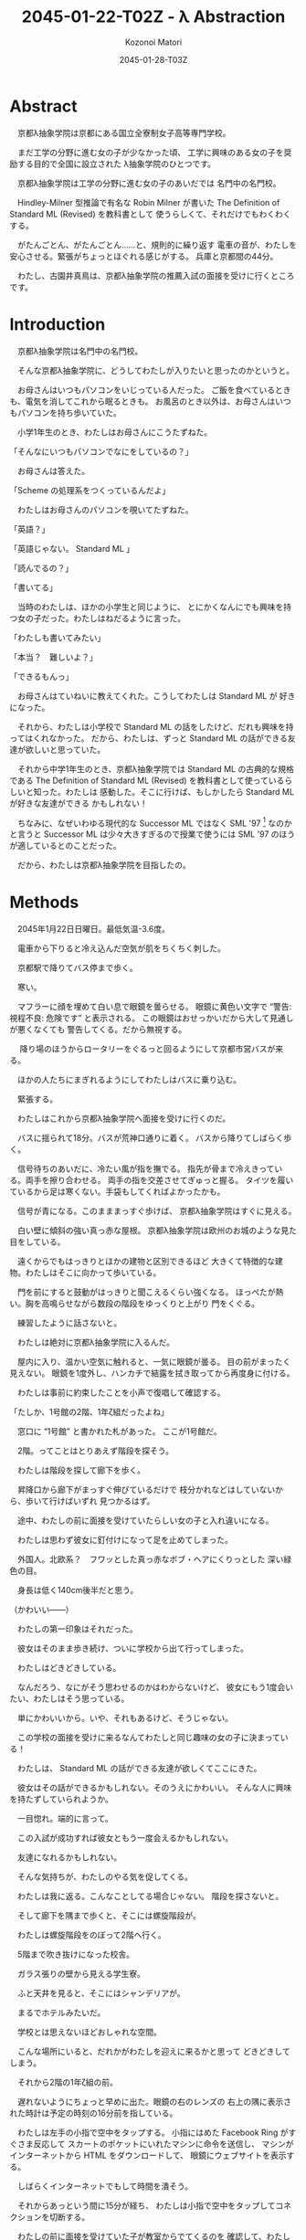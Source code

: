 # -*- mode: org -*-
#+TITLE: 2045-01-22-T02Z - λ Abstraction
#+DATE: 2045-01-28-T03Z
#+AUTHOR: Kozonoi Matori
#+STARTUP: inlineimages

#+BEGIN_CENTER
[[../img/abstr-logo-320x320.png]]
#+END_CENTER

* Abstract

　京都λ抽象学院は京都にある国立全寮制女子高等専門学校。

　まだ工学の分野に進む女の子が少なかった頃、
工学に興味のある女の子を奨励する目的で全国に設立された
λ抽象学院のひとつです。

　京都λ抽象学院は工学の分野に進む女の子のあいだでは
名門中の名門校。

　Hindley-Milner 型推論で有名な Robin Milner が書いた
The Definition of Standard ML (Revised) を教科書として
使うらしくて、それだけでもわくわくする。

　がたんごとん、がたんごとん……と、規則的に繰り返す
電車の音が、わたしを安心させる。緊張がちょっとほぐれる感じがする。
兵庫と京都間の44分。

　わたし、古園井真鳥は、京都λ抽象学院の推薦入試の面接を受けに行くところです。

* Introduction

　京都λ抽象学院は名門中の名門校。

　そんな京都λ抽象学院に、どうしてわたしが入りたいと思ったのかというと。

　お母さんはいつもパソコンをいじっている人だった。
ご飯を食べているときも、電気を消してこれから眠るときも。
お風呂のとき以外は、お母さんはいつもパソコンを持ち歩いていた。

　小学1年生のとき、わたしはお母さんにこうたずねた。

「そんなにいつもパソコンでなにをしているの？」

　お母さんは答えた。

「Scheme の処理系をつくっているんだよ」

　わたしはお母さんのパソコンを覗いてたずねた。

「英語？」

「英語じゃない。 Standard ML 」

「読んでるの？」

「書いてる」

　当時のわたしは、ほかの小学生と同じように、
とにかくなんにでも興味を持つ女の子だった。わたしはねだるように言った。

「わたしも書いてみたい」

「本当？　難しいよ？」

「できるもんっ」

　お母さんはていねいに教えてくれた。こうしてわたしは Standard ML が
好きになった。

　それから、わたしは小学校で Standard ML 
の話をしたけど、だれも興味を持ってはくれなかった。
だから、わたしは、ずっと Standard ML 
の話ができる友達が欲しいと思っていた。

　それから中学1年生のとき、京都λ抽象学院では
Standard ML の古典的な規格である The Definition of Standard ML (Revised)
を教科書として使っているらしいと知った。わたしは
感動した。そこに行けば、もしかしたら Standard ML が好きな友達ができる
かもしれない！

　ちなみに、なぜいわゆる現代的な Successor ML 
ではなく SML '97 [fn:sml97] なのかと言うと 
Successor ML は少々大きすぎるので授業で使うには SML '97
のほうが適しているとのことだった。

　だから、わたしは京都λ抽象学院を目指したの。

* Methods

　2045年1月22日日曜日。最低気温-3.6度。

　電車から下りると冷え込んだ空気が肌をちくちく刺した。

　京都駅で降りてバス停まで歩く。

　寒い。

　マフラーに顔を埋めて白い息で眼鏡を曇らせる。
眼鏡に黄色い文字で “警告: 視程不良: 危険です” と表示される。
この眼鏡はおせっかいだから大して見通しが悪くなくても
警告してくる。だから無視する。

　
降り場のほうからロータリーをぐるっと回るようにして京都市営バスが来る。

　ほかの人たちにまぎれるようにしてわたしはバスに乗り込む。

　緊張する。

　わたしはこれから京都λ抽象学院へ面接を受けに行くのだ。

　バスに揺られて18分。バスが荒神口通りに着く。
バスから降りてしばらく歩く。

　信号待ちのあいだに、冷たい風が指を撫でる。
指先が骨まで冷えきっている。両手を擦り合わせる。
両手の指を交差させてぎゅっと握る。
タイツを履いているから足は寒くない。手袋もしてくればよかったかも。

　信号が青になる。このまままっすぐ歩けば、
京都λ抽象学院はすぐに見える。

　白い壁に傾斜の強い真っ赤な屋根。
京都λ抽象学院は欧州のお城のような見た目をしている。

　遠くからでもはっきりとほかの建物と区別できるほど
大きくて特徴的な建物。わたしはそこに向かって歩いている。

　門を前にすると鼓動がはっきりと聞こえるくらい強くなる。
ほっぺたが熱い。胸を高鳴らせながら数段の階段をゆっくりと上がり
門をくぐる。

　練習したように話さないと。

　わたしは絶対に京都λ抽象学院に入るんだ。

　屋内に入り、温かい空気に触れると、一気に眼鏡が曇る。
目の前がまったく見えない。
眼鏡を1度外し、ハンカチで結露を拭き取ってから再度身に付ける。

　わたしは事前に約束したことを小声で復唱して確認する。

「たしか、1号館の2階、1年ζ組だったよね」

　窓口に “1号館” と書かれた札があった。
ここが1号館だ。

　2階。ってことはとりあえず階段を探そう。

　わたしは階段を探して廊下を歩く。

　昇降口から廊下がまっすぐ伸びているだけで
枝分かれなどはしていないから、歩いて行けばいずれ
見つかるはず。

　途中、わたしの前に面接を受けていたらしい女の子と入れ違いになる。

　わたしは思わず彼女に釘付けになって足を止めてしまった。

　外国人。北欧系？　フワッとした真っ赤なボブ・ヘアにくりっとした
深い緑色の目。

　身長は低く140cm後半だと思う。

（かわいい——）

　わたしの第一印象はそれだった。

　彼女はそのまま歩き続け、ついに学校から出て行ってしまった。

　わたしはどきどきしている。

　なんだろう、なにがそう思わせるのかはわからないけど、
彼女にもう1度会いたい、わたしはそう思っている。

　単にかわいいから。いや、それもあるけど、そうじゃない。

　この学校の面接を受けに来るなんてわたしと同じ趣味の女の子に決まっている！

　わたしは、 Standard ML の話ができる友達が欲しくてここにきた。

　彼女はその話ができるかもしれない。そのうえにかわいい。
そんな人に興味を持たずしていられようか。

　一目惚れ。端的に言って。

　この入試が成功すれば彼女ともう一度会えるかもしれない。

　友達になれるかもしれない。

　そんな気持ちが、わたしのやる気を促してくる。

　わたしは我に返る。こんなことしてる場合じゃない。
階段を探さないと。

　そして廊下を隅まで歩くと、そこには螺旋階段が。

　わたしは螺旋階段をのぼって2階へ行く。

　5階まで吹き抜けになった校舎。

　ガラス張りの壁から見える学生寮。

　ふと天井を見ると、そこにはシャンデリアが。

　まるでホテルみたいだ。

　学校とは思えないほどおしゃれな空間。

　こんな場所にいると、だれかがわたしを迎えに来るかと思って
どきどきしてしまう。

　それから2階の1年ζ組の前。

　遅れないようにちょっと早めに出た。眼鏡の右のレンズの
右上の隅に表示された時計は予定の時刻の16分前を指している。

　わたしは左手の小指で空中をタップする。
小指にはめた Facebook Ring がすぐさま反応して
スカートのポケットにいれたマシンに命令を送信し、
マシンがインターネットから HTML をダウンロードして、
眼鏡にウェブサイトを表示する。

　しばらくインターネットでもして時間を潰そう。

　それからあっという間に15分が経ち、
わたしは小指で空中をタップしてコネクションを切断する。

　わたしの前に面接を受けていた子が教室からでてくるのを
確認して、わたしは教室に入る。

　部屋に入るとオトナな香水の香り。

　部屋にはわたしの面接をしてくれる2人の先生がいた。

　一方の先生は肩甲骨が隠れるくらいのきれいな長い黒髪の先生。

　身長はわたしと同じくらいの150cm後半に見える。
たれ目で童顔で、わたしと同年代にすら見える。
もし胸に名札をつけていなかったら生徒かと勘違いしてしまいそう。

　名札に書かれた名前。後藤写理先生。

　他方の先生はうなじが見えるくらいの短い茶髪の先生。毛はとても細くて
光を反射してきらきら光っている。

　身長はちょっと高くて160cm後半くらいかな？　尖ったキリッとした
目をしていて、オトナっぽい。

　藤阪対先生。

　わたしは椅子に腰を降ろして先生たちと向き合う。

　なんだか目を見れなくてきょろきょろしてしまう。

　後藤先生が書類に目を落としながら高い声で言う。

「こんにちは」

　藤阪先生も続けてトーンと落とす感じで言う。

「こんにちは」

「はっ、はいっ、こんにちは」わたしはびくびく答えた。
「その、後藤、先生に、藤阪先生」

　藤阪先生はキッパリと言う。

「緊張しなくてもよろしい」

「それでも緊張します」

　後藤先生がふんわりと言う。

「ふふ。かわいいですね。それではさっそくですが、受験番号と
氏名を教えてください」

　いきなり。心の準備はしっかりしてきたはずだけど緊張して
声がでない。わたしはしどろもどろに言う。

「受験番号は100049——6桁の素数のうえに下2桁が平方数なので縁起が
いいと思っています——で、氏名は、ご存知かと思いますが古園井真鳥です」

　後藤先生が冷静に続ける。

「この高校を選んだわけを教えてください」

　この高校。京都λ抽象学院を選んだわけ。

　それははっきりしてる。

　わたしは目を一度つむる。考えていることを言葉にするには、
その前に、なにも見えないところで整理するといいから。

　どうしてこの高校に入りたいのか。
どうしてほかの高校じゃダメなのか。

　わたしは目を開けて言葉にする。

「わたし、 Standard ML が好きなんです」

　藤阪先生が「ほう」と感心してくれたように言った。

　だんだんどきどきしてきた。わたしは目をうろうろさせる。
声をうわずらせながら髪をかきあげて右の耳を触る。緊張すると
つい耳を触ってしまう。

「Standard ML について話せる友達が欲しいとずっと思っていました。
でも、小学校と中学校では、 Standard ML について話せる友達はいません
でした」

　わたしの心拍数はどんどんあがっている。ばくばくしてる。
胸の奥が詰まるような感じがする。それでも振り絞るように言う。

「この学校は The Definition of Standard ML (Revised) 
を教科書として使うと聞きました。そんな学校ならきっと Standard ML 
について話せる友達に巡り会えると思って……わたしは来ました」

　藤阪先生がにやにやしながらわたしを見ている。
なにか思っているようだけど、なにを思っているのかは読み取れない。

　後藤先生はおごそかに続ける。後藤先生はなにも考えていないみたいに
静かな表情をしていて、なんだかこわい。

「古園井さん、あなたの長所と短所を教えてください」

「えっと、その……長所は、たぶんプログラミング言語に詳しいところ。
短所はプログラミング言語以外には疎いところです」

「中学校ではどんなことを頑張りましたか？」

「インタプリタ——SECDマシンやJITコンパイラ——の実装とか、
あとLLVM を使用した簡単なコンパイラの実装、
操車場アルゴリズムによる Haskell や SML 
などの言語に見られる infix のような機能の実装、 Hindley-Milner
型推論の実装、LRパーサジェネレータの実装とか……」

「なるほど。主に言語処理系の実装を頑張ったのですね」

「は、はい……」

「それでは最後の質問です。卒業したあとしたいことはありますか？」

「それは、まだ……正直、わたし自身が本当はなにをしたいのかもよく
わかりません。ただ、 SML が好きというだけで……」

「なるほど。ありがとうございました」

　ありがとうございました。ってことは、これで終わりってこと？

　あっけない。

　わたしがおどおどとしていると、藤阪先生が立ち上がり、声をかけてくれた。

「門まで送るよ」

「はっ、はい」

　わたしが慌てて立ち上がると、後藤先生が厳しく言った。

「挨拶は？」

　その口調はなんだかとっても批判的で。

　後藤先生って、幼くて優しそうな見た目とは裏腹に、
厳しそうだな……。

「あっ……ありがとうございました」

* Results

　藤阪先生のあとについて螺旋階段を降りる。

　藤阪先生の背中。短い茶髪。妖艶な産毛が生えた魅惑のうなじ。

　それらが逆光で神々しく見える。

　後ろ姿だと女神様みたい。

　1階。わたしたちは廊下を歩いて昇降口へ向かっている。

　ふと、藤阪先生が歩きながら言った。

「面接は最悪だったよ」

　面接は最悪。そう面接官から言われるっていうのは、つまり……。
わたしは想像して不安になる。わたしはたずねる。

「不合格ですか？」

「それはまだわからない。でも後藤先生は不合格にすべきだと言うだろうね」

　後藤先生は？　後藤先生もじゃなくて。
それはまるで藤阪先生はそうじゃないみたいな言い方じゃないか。
わたしはそう考えて思わずたずねる。

「藤阪先生はそうは考えていないんですか？」

「うん。入学前から Standard ML を好きな子を落とさせやしないよ」

　わたしはちょっと安心する。 Standard ML を好きなことをアピールしたのが
よかったみたい。

　そして受付。昇降口の前。本当ならここでバイバイすればいいんだけど、
藤阪先生は一度足を止めて打ち明ける。

「じつは、この学校ではデータ構造やアルゴリズムなどの言語を問わない
授業だけではなくて Haskell や OCaml などそれぞれの言語に特化した
授業もしているんだけど、わたしは Standard ML の担当なんだ。
後藤先生は Haskell 。だから個人的に古園井さんはとても気に入った」

　突然の告白。なんだかどきりとする。わたしは目をうろうろさせながら
答える。

「なるほど」

「でも面接は工学的な能力ではなくて対人能力を見る側面が強いからね。
きみは入室するときに “失礼します” 
とも言わなければ、退室するときに 
“ありがとうございました” とも言わなかった。
そういう意味では面接は最悪だった」

　それは、たしかに。わたし自身、あんまり人と話すのが得意なほうだとは
思ってない。

「人と話すのはあまり得意ではないです」

「そう思った。でも自信を持って。わたしが全力できみの入学を支えるよ」

　なんだか嬉しい。わたしは藤阪先生に親しみを持った。

　でも。

「えこひいきされてると思われたら、嫌です」

「ばれなきゃいい。入学前から Standard ML が好きな生徒はなかなかいないから
個人的にひいきしたいんだ」

　ひいきのことよりも、むしろ、わたしは
入学前から “Standard ML が好きな生徒はなかなかいない” という
一言が気になった。

「この学校には Standard ML 
が好きな女の子ばかりが集まると思っていました」

　藤阪先生が声調を落として言う。

「期待させて悪いけど、入学する前から Standard ML 
が好きな生徒はそうそういないよ」

　ちょっとがっかりした。でも、授業で教われば好きになる人もけっこういると
思う。

　わたしは自分の考えを述べる。

「でも授業を受ければ好きになる人もきっといると思うんです」

「いるよ。古園井さんの推測は正しいし、予想ではなく、
経験として、毎年いるね」

　わたしはほっとした。そうでなくちゃ困る。じゃないとわたしが
この高校へ入る意味がない。

　藤阪先生は続ける。

「ただ、 Standard ML を好きな生徒はあんまりいないけど、 Haskell とか 
Ruby とか、そのあたりを好きな生徒はけっこう多いよ。メジャーだからね」

　Standard ML はなかなか流行っているとは言いにくい言語。
Haskell や Ruby は人気のある言語。

　Standard ML 
じゃなくても、プログラミング言語が好きな友達ができたら嬉しいな。

　わたしはちょっと笑みを隠しきれずに言う。

「楽しみです」

「うん。わたしも楽しみ。入学したらよろしくね」

「よっ、よろしくお願いします！」

　藤阪先生はキリッとしてるけど温和で親しみやすそうだと感じた。

　わたしはブーツを履く。

　それから学校の外に出る。温暖な屋内から真冬の寒空の下へ。
あまりの寒さに思わず鳥肌が立つ。藤阪先生は肩を両手で抱きながら、
わたしを門まで送り届けてくれた。そこからはわたし1人。
彼女が見えなくなるまで、わたしは何度か後ろを向いて手を振りながら
帰るのだった。

* Discussion

　面接の結果は最悪だと言われた。

　後藤先生——Haskellの先生——は厳格な先生で、面接をそのまま評価する。

　藤阪先生——Standard MLの先生——は軟派な先生で、わたしが SML を好きだから
ひいきしてくれるという。

　それらの結果がどんな将来をもたらしてくれるかは未知数だけど、
わたしは、全体として希望的に感じた。

　藤阪先生は印象がいいし、きっとうまくやってくれると思う。

　Standard ML を好きな生徒はあんまりいないみたいだけど、
でもプログラミング言語が好きな生徒はわりといるらしい。

　なら、わたしは彼女たちと議論してみたい。

　どうして Standard ML のことを好きじゃないのか。

　どうして Haskell や Ruby のことを好きなのか。

　それを聞いてみたいし、わたしも話してみたい。

　そんなことを思ったのでした。

* Conclusion

　こうしてわたしは京都λ抽象学院の推薦入試の面接を終えました。

　結果はどうなるのかな……。それはわからないけど。

　うまくしゃべれた気はしないというか、藤阪先生に直接ダメだしをされて
しまったし、そういう意味ではダメダメだと思う。

　でもわたしが中学時代で頑張ったことを話した。
それが評価されてほしい。

　今日出会った人。

　後藤先生は生徒みたいに見えるほどあどけないし、ふんわりした話し方をする
けど、ルールには厳しい先生。

　藤阪先生はオトナっぽくてお姉さんのようだけど、温和で親しみやすい先生。

　それに、あの赤毛に緑色の目の女の子……。

　受からないかもしれないという不安もあるけど、
それ以上に、きたるべきこれからの学校生活が楽しみになるのでした。

[fn:sml97] The Definition of Standard ML (Revised) が 
  1997年に出版されたことから、この規格のことを略して SML '97 と呼ぶ。
